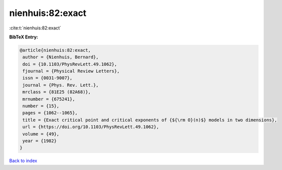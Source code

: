 nienhuis:82:exact
=================

:cite:t:`nienhuis:82:exact`

**BibTeX Entry:**

.. code-block:: bibtex

   @article{nienhuis:82:exact,
    author = {Nienhuis, Bernard},
    doi = {10.1103/PhysRevLett.49.1062},
    fjournal = {Physical Review Letters},
    issn = {0031-9007},
    journal = {Phys. Rev. Lett.},
    mrclass = {81E25 (82A68)},
    mrnumber = {675241},
    number = {15},
    pages = {1062--1065},
    title = {Exact critical point and critical exponents of {${\rm O}(n)$} models in two dimensions},
    url = {https://doi.org/10.1103/PhysRevLett.49.1062},
    volume = {49},
    year = {1982}
   }

`Back to index <../By-Cite-Keys.rst>`_

